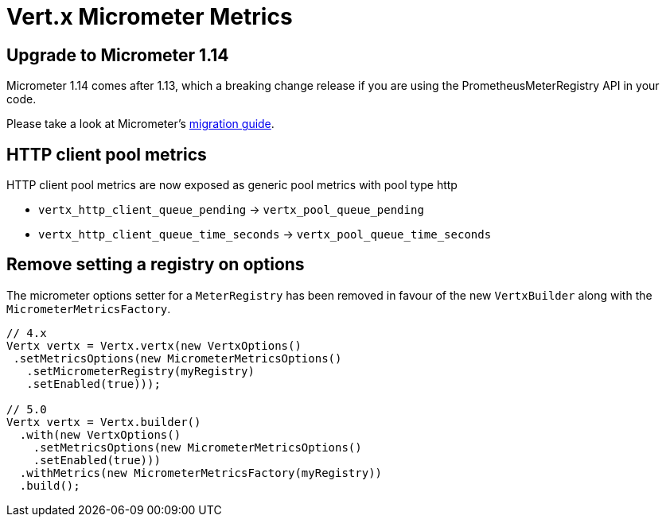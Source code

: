 = Vert.x Micrometer Metrics

== Upgrade to Micrometer 1.14

Micrometer 1.14 comes after 1.13, which a breaking change release if you are using the PrometheusMeterRegistry API in your code.

Please take a look at Micrometer's https://github.com/micrometer-metrics/micrometer/wiki/1.13-Migration-Guide[migration guide].

== HTTP client pool metrics

HTTP client pool metrics are now exposed as generic pool metrics with pool type http

- `vertx_http_client_queue_pending` → `vertx_pool_queue_pending`
- `vertx_http_client_queue_time_seconds` → `vertx_pool_queue_time_seconds`

== Remove setting a registry on options

The micrometer options setter for a `MeterRegistry` has been removed in favour of the new `VertxBuilder` along with the `MicrometerMetricsFactory`.

[source,java]
----
// 4.x
Vertx vertx = Vertx.vertx(new VertxOptions()
 .setMetricsOptions(new MicrometerMetricsOptions()
   .setMicrometerRegistry(myRegistry)
   .setEnabled(true)));

// 5.0
Vertx vertx = Vertx.builder()
  .with(new VertxOptions()
    .setMetricsOptions(new MicrometerMetricsOptions()
    .setEnabled(true)))
  .withMetrics(new MicrometerMetricsFactory(myRegistry))
  .build();
----
